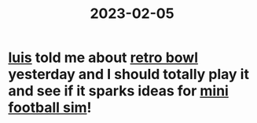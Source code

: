 :PROPERTIES:
:ID:       943c442c-8fe4-453d-a458-2bcb0d7fc354
:END:
#+title: 2023-02-05

* [[id:2878f628-6835-4c64-88b1-83c49f076946][luis]] told me about [[id:38fc1f14-6eb7-4e74-97be-884266f2be4b][retro bowl]] yesterday and I should totally play it and see if it sparks ideas for [[id:4f767407-12fc-4732-95fc-44157e7376a8][mini football sim]]!
